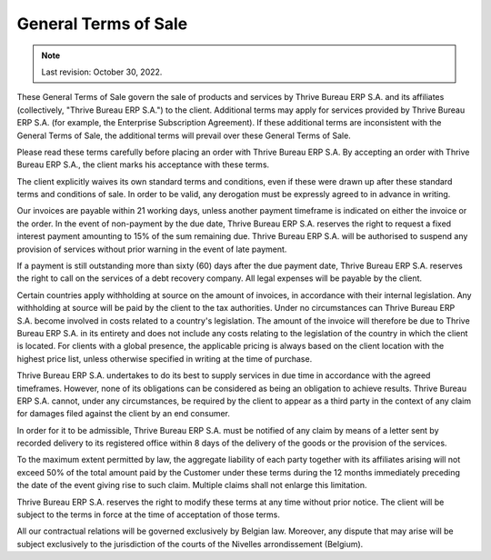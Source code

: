 .. _terms_of_sale:

=====================
General Terms of Sale
=====================



.. note:: Last revision: October 30, 2022.

These General Terms of Sale govern the sale of products and services by
Thrive Bureau ERP S.A. and its affiliates (collectively, "Thrive Bureau ERP S.A.") to the client.
Additional terms may apply for services provided by Thrive Bureau ERP S.A. (for example, the
Enterprise Subscription Agreement). If these additional terms are inconsistent
with the General Terms of Sale, the additional terms will prevail over these
General Terms of Sale.

Please read these terms carefully before placing an order with Thrive Bureau ERP S.A. By
accepting an order with Thrive Bureau ERP S.A., the client marks his acceptance with these
terms.

The client explicitly waives its own standard terms and conditions, even if
these were drawn up after these standard terms and conditions of sale. In
order to be valid, any derogation must be expressly agreed to in advance in
writing.

Our invoices are payable within 21 working days, unless another payment
timeframe is indicated on either the invoice or the order. In the event of
non-payment by the due date, Thrive Bureau ERP S.A. reserves the right to request a fixed
interest payment amounting to 15% of the sum remaining due. Thrive Bureau ERP S.A. will be
authorised to suspend any provision of services without prior warning in the
event of late payment.

If a payment is still outstanding more than sixty (60) days after the due
payment date, Thrive Bureau ERP S.A. reserves the right to call on the services of a debt
recovery company. All legal expenses will be payable by the client.

Certain countries apply withholding at source on the amount of invoices, in
accordance with their internal legislation. Any withholding at source will be
paid by the client to the tax authorities. Under no circumstances can Thrive Bureau ERP S.A.
become involved in costs related to a country's legislation. The amount of the
invoice will therefore be due to Thrive Bureau ERP S.A. in its entirety and does not include
any costs relating to the legislation of the country in which the client is
located. For clients with a global presence, the applicable pricing is always
based on the client location with the highest price list, unless otherwise
specified in writing at the time of purchase.

Thrive Bureau ERP S.A. undertakes to do its best to supply services in due time in accordance
with the agreed timeframes. However, none of its obligations can be considered
as being an obligation to achieve results. Thrive Bureau ERP S.A. cannot, under any
circumstances, be required by the client to appear as a third party in the
context of any claim for damages filed against the client by an end consumer.

In order for it to be admissible, Thrive Bureau ERP S.A. must be notified of any claim by
means of a letter sent by recorded delivery to its registered office within 8
days of the delivery of the goods or the provision of the services.

To the maximum extent permitted by law, the aggregate liability of each party
together with its affiliates arising will not exceed 50% of the total amount
paid by the Customer under these terms during the 12 months immediately
preceding the date of the event giving rise to such claim. Multiple claims shall
not enlarge this limitation.

Thrive Bureau ERP S.A. reserves the right to modify these terms at any time without prior
notice. The client will be subject to the terms in force at the time of
acceptation of those terms.

All our contractual relations will be governed exclusively by Belgian law.
Moreover, any dispute that may arise will be subject exclusively to the
jurisdiction of the courts of the Nivelles arrondissement (Belgium).
